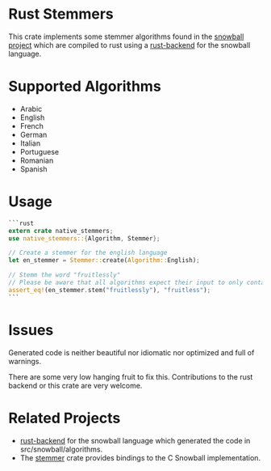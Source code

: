 #+OPTIONS: toc:nil

* Rust Stemmers
This crate implements some stemmer algorithms found in the [[http://snowballstem.org/][snowball project]] which are compiled to rust using a [[https://github.com/JDemler/snowball][rust-backend]] for the snowball language.

* Supported Algorithms

- Arabic
- English
- French 
- German
- Italian
- Portuguese
- Romanian
- Spanish

* Usage
#+begin_src rust :exports code
```rust
extern crate native_stemmers;
use native_stemmers::{Algorithm, Stemmer};

// Create a stemmer for the english language
let en_stemmer = Stemmer::create(Algorithm::English);

// Stemm the word "fruitlessly"
// Please be aware that all algorithms expect their input to only contain lowercase characters.
assert_eq!(en_stemmer.stem("fruitlessly"), "fruitless");
```
#+end_src

* Issues
Generated code is neither beautiful nor idiomatic nor optimized and full of warnings. 

There are some very low hanging fruit to fix this. 
Contributions to the rust backend or this crate are very welcome.

* Related Projects
- [[https://github.com/JDemler/snowball][rust-backend]] for the snowball language which generated the code in src/snowball/algorithms.
- The [[https://github.com/lise-henry/stemmer-rs][stemmer]] crate provides bindings to the C Snowball implementation. 
